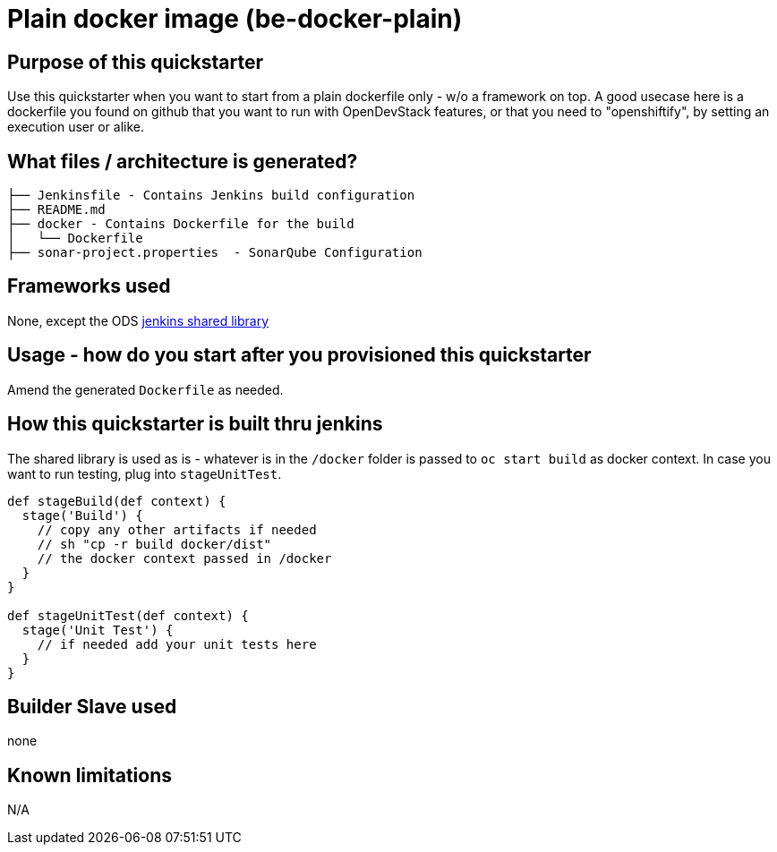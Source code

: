 = Plain docker image (be-docker-plain)

== Purpose of this quickstarter

Use this quickstarter when you want to start from a plain dockerfile only - w/o a framework on top.
A good usecase here is a dockerfile you found on github that you want to run with OpenDevStack features,
or that you need to "openshiftify", by setting an execution user or alike.

== What files / architecture is generated?

----
├── Jenkinsfile - Contains Jenkins build configuration
├── README.md
├── docker - Contains Dockerfile for the build
│   └── Dockerfile
├── sonar-project.properties  - SonarQube Configuration
----

== Frameworks used

None, except the ODS https://github.com/opendevstack/ods-jenkins-shared-library[jenkins shared library]

== Usage - how do you start after you provisioned this quickstarter

Amend the generated `Dockerfile` as needed.

== How this quickstarter is built thru jenkins

The shared library is used as is - whatever is in the `/docker` folder is passed to `oc start build` as docker context.
In case you want to run testing, plug into `stageUnitTest`.

----
def stageBuild(def context) {
  stage('Build') {
    // copy any other artifacts if needed
    // sh "cp -r build docker/dist"
    // the docker context passed in /docker
  }
}

def stageUnitTest(def context) {
  stage('Unit Test') {
    // if needed add your unit tests here
  }
}
----

== Builder Slave used

none

== Known limitations

N/A
